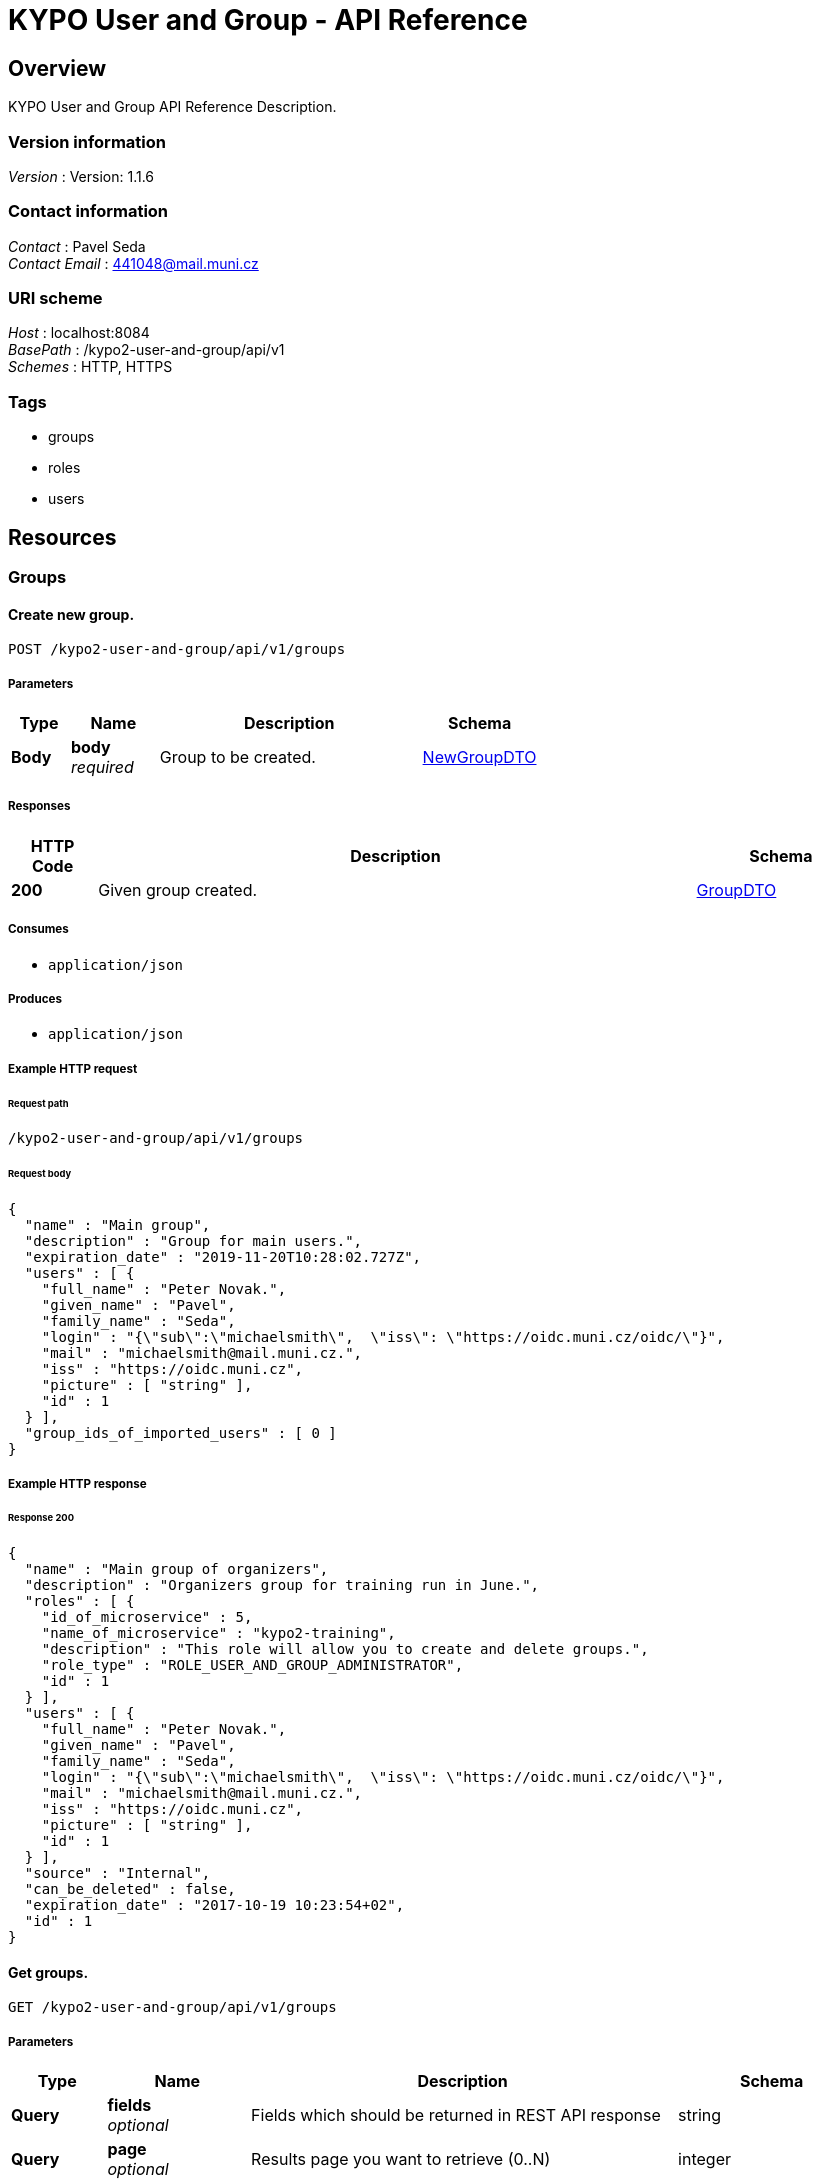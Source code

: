 = KYPO User and Group - API Reference


[[_overview]]
== Overview
KYPO User and Group API Reference Description.


=== Version information
[%hardbreaks]
__Version__ : Version: 1.1.6


=== Contact information
[%hardbreaks]
__Contact__ : Pavel Seda
__Contact Email__ : 441048@mail.muni.cz


=== URI scheme
[%hardbreaks]
__Host__ : localhost:8084
__BasePath__ : /kypo2-user-and-group/api/v1
__Schemes__ : HTTP, HTTPS


=== Tags

* groups
* roles
* users




[[_paths]]
== Resources

[[_groups_resource]]
=== Groups

[[_createnewgroup]]
==== Create new group.
....
POST /kypo2-user-and-group/api/v1/groups
....


===== Parameters

[options="header", cols=".^2,.^3,.^9,.^4"]
|===
|Type|Name|Description|Schema
|**Body**|**body** +
__required__|Group to be created.|<<_newgroupdto,NewGroupDTO>>
|===


===== Responses

[options="header", cols=".^2,.^14,.^4"]
|===
|HTTP Code|Description|Schema
|**200**|Given group created.|<<_groupdto,GroupDTO>>
|===


===== Consumes

* `application/json`


===== Produces

* `application/json`


===== Example HTTP request

====== Request path
----
/kypo2-user-and-group/api/v1/groups
----


====== Request body
[source,json]
----
{
  "name" : "Main group",
  "description" : "Group for main users.",
  "expiration_date" : "2019-11-20T10:28:02.727Z",
  "users" : [ {
    "full_name" : "Peter Novak.",
    "given_name" : "Pavel",
    "family_name" : "Seda",
    "login" : "{\"sub\":\"michaelsmith\",  \"iss\": \"https://oidc.muni.cz/oidc/\"}",
    "mail" : "michaelsmith@mail.muni.cz.",
    "iss" : "https://oidc.muni.cz",
    "picture" : [ "string" ],
    "id" : 1
  } ],
  "group_ids_of_imported_users" : [ 0 ]
}
----


===== Example HTTP response

====== Response 200
[source,json]
----
{
  "name" : "Main group of organizers",
  "description" : "Organizers group for training run in June.",
  "roles" : [ {
    "id_of_microservice" : 5,
    "name_of_microservice" : "kypo2-training",
    "description" : "This role will allow you to create and delete groups.",
    "role_type" : "ROLE_USER_AND_GROUP_ADMINISTRATOR",
    "id" : 1
  } ],
  "users" : [ {
    "full_name" : "Peter Novak.",
    "given_name" : "Pavel",
    "family_name" : "Seda",
    "login" : "{\"sub\":\"michaelsmith\",  \"iss\": \"https://oidc.muni.cz/oidc/\"}",
    "mail" : "michaelsmith@mail.muni.cz.",
    "iss" : "https://oidc.muni.cz",
    "picture" : [ "string" ],
    "id" : 1
  } ],
  "source" : "Internal",
  "can_be_deleted" : false,
  "expiration_date" : "2017-10-19 10:23:54+02",
  "id" : 1
}
----


[[_getgroups]]
==== Get groups.
....
GET /kypo2-user-and-group/api/v1/groups
....


===== Parameters

[options="header", cols=".^2,.^3,.^9,.^4"]
|===
|Type|Name|Description|Schema
|**Query**|**fields** +
__optional__|Fields which should be returned in REST API response|string
|**Query**|**page** +
__optional__|Results page you want to retrieve (0..N)|integer
|**Query**|**size** +
__optional__|Number of records per page.|integer
|**Query**|**sort** +
__optional__|Sorting criteria in the format: property(,asc\|desc). Default sort order is ascending. Multiple sort criteria are supported.|< string > array(multi)
|**Body**|**body** +
__optional__|Parameters for filtering the objects.|< string, < string > array > map
|===


===== Responses

[options="header", cols=".^2,.^14,.^4"]
|===
|HTTP Code|Description|Schema
|**200**|successful operation|object
|===


===== Produces

* `application/json`


===== Example HTTP request

====== Request path
----
/kypo2-user-and-group/api/v1/groups
----


====== Request query
[source,json]
----
{
  "fields" : "string",
  "page" : 0,
  "size" : 0,
  "sort" : "asc"
}
----


====== Request body
[source,json]
----
{ }
----


===== Example HTTP response

====== Response 200
[source,json]
----
"object"
----


[[_updategroup]]
==== Updates input group.
....
PUT /kypo2-user-and-group/api/v1/groups
....


===== Parameters

[options="header", cols=".^2,.^3,.^9,.^4"]
|===
|Type|Name|Description|Schema
|**Body**|**body** +
__required__|Group to be updated.|<<_updategroupdto,UpdateGroupDTO>>
|===


===== Responses

[options="header", cols=".^2,.^14,.^4"]
|===
|HTTP Code|Description|Schema
|**default**|successful operation|No Content
|===


===== Consumes

* `application/json`


===== Produces

* `application/json`


===== Example HTTP request

====== Request path
----
/kypo2-user-and-group/api/v1/groups
----


====== Request body
[source,json]
----
{
  "name" : "Main group.",
  "description" : "Group for main users.",
  "expiration_date" : "2019-11-20T10:28:02.727Z",
  "id" : 1
}
----


[[_deletegroups]]
==== Tries to delete groups with given ids and returns groups and statuses of their deletion.
....
DELETE /kypo2-user-and-group/api/v1/groups
....


===== Parameters

[options="header", cols=".^2,.^3,.^9,.^4"]
|===
|Type|Name|Description|Schema
|**Body**|**body** +
__required__|Ids of groups to be deleted.|< integer(int64) > array
|===


===== Responses

[options="header", cols=".^2,.^14,.^4"]
|===
|HTTP Code|Description|Schema
|**200**|successful operation|< <<_groupdeletionresponsedto,GroupDeletionResponseDTO>> > array
|===


===== Consumes

* `application/json`


===== Produces

* `application/json`


===== Example HTTP request

====== Request path
----
/kypo2-user-and-group/api/v1/groups
----


====== Request body
[source,json]
----
[ 0 ]
----


===== Example HTTP response

====== Response 200
[source,json]
----
"array"
----


[[_assignroletogroup]]
==== Assign role with given role ID to group with given ID
....
PUT /kypo2-user-and-group/api/v1/groups/{groupId}/roles/{roleId}
....


===== Parameters

[options="header", cols=".^2,.^3,.^9,.^4"]
|===
|Type|Name|Description|Schema
|**Path**|**groupId** +
__required__|groupId|integer(int64)
|**Path**|**roleId** +
__required__|roleId|integer(int64)
|===


===== Responses

[options="header", cols=".^2,.^14,.^4"]
|===
|HTTP Code|Description|Schema
|**default**|successful operation|No Content
|===


===== Example HTTP request

====== Request path
----
/kypo2-user-and-group/api/v1/groups/0/roles/0
----


[[_removerolefromgroup]]
==== Cancel role with given role ID to group with given ID
....
DELETE /kypo2-user-and-group/api/v1/groups/{groupId}/roles/{roleId}
....


===== Parameters

[options="header", cols=".^2,.^3,.^9,.^4"]
|===
|Type|Name|Description|Schema
|**Path**|**groupId** +
__required__|groupId|integer(int64)
|**Path**|**roleId** +
__required__|roleId|integer(int64)
|===


===== Responses

[options="header", cols=".^2,.^14,.^4"]
|===
|HTTP Code|Description|Schema
|**default**|successful operation|No Content
|===


===== Example HTTP request

====== Request path
----
/kypo2-user-and-group/api/v1/groups/0/roles/0
----


[[_getgroup]]
==== Get group with given id
....
GET /kypo2-user-and-group/api/v1/groups/{id}
....


===== Parameters

[options="header", cols=".^2,.^3,.^9,.^4"]
|===
|Type|Name|Description|Schema
|**Path**|**id** +
__required__|Id of group to be returned.|integer(int64)
|===


===== Responses

[options="header", cols=".^2,.^14,.^4"]
|===
|HTTP Code|Description|Schema
|**200**|successful operation|<<_groupdto,GroupDTO>>
|===


===== Produces

* `application/json`


===== Example HTTP request

====== Request path
----
/kypo2-user-and-group/api/v1/groups/0
----


===== Example HTTP response

====== Response 200
[source,json]
----
{
  "name" : "Main group of organizers",
  "description" : "Organizers group for training run in June.",
  "roles" : [ {
    "id_of_microservice" : 5,
    "name_of_microservice" : "kypo2-training",
    "description" : "This role will allow you to create and delete groups.",
    "role_type" : "ROLE_USER_AND_GROUP_ADMINISTRATOR",
    "id" : 1
  } ],
  "users" : [ {
    "full_name" : "Peter Novak.",
    "given_name" : "Pavel",
    "family_name" : "Seda",
    "login" : "{\"sub\":\"michaelsmith\",  \"iss\": \"https://oidc.muni.cz/oidc/\"}",
    "mail" : "michaelsmith@mail.muni.cz.",
    "iss" : "https://oidc.muni.cz",
    "picture" : [ "string" ],
    "id" : 1
  } ],
  "source" : "Internal",
  "can_be_deleted" : false,
  "expiration_date" : "2017-10-19 10:23:54+02",
  "id" : 1
}
----


[[_deletegroup]]
==== Tries to delete group with given id and returns if it was successful.
....
DELETE /kypo2-user-and-group/api/v1/groups/{id}
....


===== Parameters

[options="header", cols=".^2,.^3,.^9,.^4"]
|===
|Type|Name|Description|Schema
|**Path**|**id** +
__required__|Id of group to be deleted.|integer(int64)
|===


===== Responses

[options="header", cols=".^2,.^14,.^4"]
|===
|HTTP Code|Description|Schema
|**200**|successful operation|<<_groupdeletionresponsedto,GroupDeletionResponseDTO>>
|===


===== Produces

* `application/json`


===== Example HTTP request

====== Request path
----
/kypo2-user-and-group/api/v1/groups/0
----


===== Example HTTP response

====== Response 200
[source,json]
----
{
  "status" : "SUCCESS",
  "id" : 1
}
----


[[_getrolesofgroup]]
==== Returns all roles of group with given id.
....
GET /kypo2-user-and-group/api/v1/groups/{id}/roles
....


===== Parameters

[options="header", cols=".^2,.^3,.^9,.^4"]
|===
|Type|Name|Description|Schema
|**Path**|**id** +
__required__|id|integer(int64)
|===


===== Responses

[options="header", cols=".^2,.^14,.^4"]
|===
|HTTP Code|Description|Schema
|**200**|successful operation|< <<_roledto,RoleDTO>> > array
|===


===== Example HTTP request

====== Request path
----
/kypo2-user-and-group/api/v1/groups/0/roles
----


===== Example HTTP response

====== Response 200
[source,json]
----
"array"
----


[[_addusers]]
==== Add users to group.
....
PUT /kypo2-user-and-group/api/v1/groups/{id}/users
....


===== Parameters

[options="header", cols=".^2,.^3,.^9,.^4"]
|===
|Type|Name|Description|Schema
|**Path**|**id** +
__required__|Id of group to add users.|integer(int64)
|**Body**|**body** +
__required__|Ids of members to be added and ids of groups of imported members to group.|<<_adduserstogroupdto,AddUsersToGroupDTO>>
|===


===== Responses

[options="header", cols=".^2,.^14,.^4"]
|===
|HTTP Code|Description|Schema
|**default**|successful operation|No Content
|===


===== Consumes

* `application/json`


===== Example HTTP request

====== Request path
----
/kypo2-user-and-group/api/v1/groups/0/users
----


====== Request body
[source,json]
----
{
  "ids_of_users_to_be_add" : [ 0 ],
  "ids_of_groups_of_imported_users" : [ 0 ]
}
----


[[_removeusers]]
==== Remove users from input group.
....
DELETE /kypo2-user-and-group/api/v1/groups/{id}/users
....


===== Parameters

[options="header", cols=".^2,.^3,.^9,.^4"]
|===
|Type|Name|Description|Schema
|**Path**|**id** +
__required__|Id of group to remove users.|integer(int64)
|**Body**|**body** +
__required__|Ids of members to be removed from group.|< integer(int64) > array
|===


===== Responses

[options="header", cols=".^2,.^14,.^4"]
|===
|HTTP Code|Description|Schema
|**default**|successful operation|No Content
|===


===== Example HTTP request

====== Request path
----
/kypo2-user-and-group/api/v1/groups/0/users
----


====== Request body
[source,json]
----
[ 0 ]
----


[[_roles_resource]]
=== Roles

[[_getroles]]
==== Get all roles
....
GET /kypo2-user-and-group/api/v1/roles
....


===== Parameters

[options="header", cols=".^2,.^3,.^9,.^4"]
|===
|Type|Name|Description|Schema
|**Query**|**fields** +
__optional__|Fields which should be returned in REST API response|string
|**Query**|**page** +
__optional__|Results page you want to retrieve (0..N)|integer
|**Query**|**size** +
__optional__|Number of records per page.|integer
|**Query**|**sort** +
__optional__|Sorting criteria in the format: property(,asc\|desc). Default sort order is ascending. Multiple sort criteria are supported.|< string > array(multi)
|**Body**|**body** +
__optional__|Parameters for filtering the objects.|< string, < string > array > map
|===


===== Responses

[options="header", cols=".^2,.^14,.^4"]
|===
|HTTP Code|Description|Schema
|**200**|successful operation|object
|===


===== Produces

* `application/json`


===== Example HTTP request

====== Request path
----
/kypo2-user-and-group/api/v1/roles
----


====== Request query
[source,json]
----
{
  "fields" : "string",
  "page" : 0,
  "size" : 0,
  "sort" : "asc"
}
----


====== Request body
[source,json]
----
{ }
----


===== Example HTTP response

====== Response 200
[source,json]
----
"object"
----


[[_getuserswithgivenroletype]]
==== Gets all users with given role.
....
GET /kypo2-user-and-group/api/v1/roles/users
....


===== Parameters

[options="header", cols=".^2,.^3,.^9,.^4"]
|===
|Type|Name|Description|Schema
|**Query**|**fields** +
__optional__|Fields which should be returned in REST API response|string
|**Query**|**page** +
__optional__|Results page you want to retrieve (0..N)|integer
|**Query**|**roleType** +
__required__|Type of role to get users for.|string
|**Query**|**size** +
__optional__|Number of records per page.|integer
|**Query**|**sort** +
__optional__|Sorting criteria in the format: property(,asc\|desc). Default sort order is ascending. Multiple sort criteria are supported.|< string > array(multi)
|**Body**|**body** +
__optional__|Parameters for filtering the objects.|< string, < string > array > map
|===


===== Responses

[options="header", cols=".^2,.^14,.^4"]
|===
|HTTP Code|Description|Schema
|**200**|successful operation|object
|===


===== Produces

* `application/json`


===== Example HTTP request

====== Request path
----
/kypo2-user-and-group/api/v1/roles/users
----


====== Request query
[source,json]
----
{
  "fields" : "string",
  "page" : 0,
  "roleType" : "string",
  "size" : 0,
  "sort" : "asc"
}
----


====== Request body
[source,json]
----
{ }
----


===== Example HTTP response

====== Response 200
[source,json]
----
"object"
----


[[_getuserswithgivenroletypeandnotwithgivenids]]
==== Gets all users with given role and not with given ids.
....
GET /kypo2-user-and-group/api/v1/roles/users-not-with-ids
....


===== Parameters

[options="header", cols=".^2,.^3,.^9,.^4"]
|===
|Type|Name|Description|Schema
|**Query**|**fields** +
__optional__|Fields which should be returned in REST API response|string
|**Query**|**ids** +
__required__|Ids of the users to be excluded from the result.|< integer(int64) > array(multi)
|**Query**|**page** +
__optional__|Results page you want to retrieve (0..N)|integer
|**Query**|**roleType** +
__required__|Type of role to get users for.|string
|**Query**|**size** +
__optional__|Number of records per page.|integer
|**Query**|**sort** +
__optional__|Sorting criteria in the format: property(,asc\|desc). Default sort order is ascending. Multiple sort criteria are supported.|< string > array(multi)
|**Body**|**body** +
__optional__|Parameters for filtering the objects.|< string, < string > array > map
|===


===== Responses

[options="header", cols=".^2,.^14,.^4"]
|===
|HTTP Code|Description|Schema
|**200**|successful operation|object
|===


===== Produces

* `application/json`


===== Example HTTP request

====== Request path
----
/kypo2-user-and-group/api/v1/roles/users-not-with-ids
----


====== Request query
[source,json]
----
{
  "fields" : "string",
  "ids" : 0,
  "page" : 0,
  "roleType" : "string",
  "size" : 0,
  "sort" : "asc"
}
----


====== Request body
[source,json]
----
{ }
----


===== Example HTTP response

====== Response 200
[source,json]
----
"object"
----


[[_getrole]]
==== Get role with given id
....
GET /kypo2-user-and-group/api/v1/roles/{id}
....


===== Parameters

[options="header", cols=".^2,.^3,.^9,.^4"]
|===
|Type|Name|Description|Schema
|**Path**|**id** +
__required__|Id of role to be returned|integer(int64)
|===


===== Responses

[options="header", cols=".^2,.^14,.^4"]
|===
|HTTP Code|Description|Schema
|**200**|successful operation|<<_roledto,RoleDTO>>
|===


===== Produces

* `application/json`


===== Example HTTP request

====== Request path
----
/kypo2-user-and-group/api/v1/roles/0
----


===== Example HTTP response

====== Response 200
[source,json]
----
{
  "id_of_microservice" : 5,
  "name_of_microservice" : "kypo2-training",
  "description" : "This role will allow you to create and delete groups.",
  "role_type" : "ROLE_USER_AND_GROUP_ADMINISTRATOR",
  "id" : 1
}
----


[[_getuserswithgivenrole]]
==== Gets all users with given role.
....
GET /kypo2-user-and-group/api/v1/roles/{roleId}/users
....


===== Parameters

[options="header", cols=".^2,.^3,.^9,.^4"]
|===
|Type|Name|Description|Schema
|**Path**|**roleId** +
__required__|Type of role to get users for.|integer(int64)
|**Query**|**fields** +
__optional__|Fields which should be returned in REST API response|string
|**Query**|**page** +
__optional__|Results page you want to retrieve (0..N)|integer
|**Query**|**size** +
__optional__|Number of records per page.|integer
|**Query**|**sort** +
__optional__|Sorting criteria in the format: property(,asc\|desc). Default sort order is ascending. Multiple sort criteria are supported.|< string > array(multi)
|**Body**|**body** +
__optional__|Parameters for filtering the objects.|< string, < string > array > map
|===


===== Responses

[options="header", cols=".^2,.^14,.^4"]
|===
|HTTP Code|Description|Schema
|**200**|successful operation|object
|===


===== Produces

* `application/json`


===== Example HTTP request

====== Request path
----
/kypo2-user-and-group/api/v1/roles/0/users
----


====== Request query
[source,json]
----
{
  "fields" : "string",
  "page" : 0,
  "size" : 0,
  "sort" : "asc"
}
----


====== Request body
[source,json]
----
{ }
----


===== Example HTTP response

====== Response 200
[source,json]
----
"object"
----


[[_users_resource]]
=== Users

[[_getusers]]
==== Gets all users.
....
GET /kypo2-user-and-group/api/v1/users
....


===== Parameters

[options="header", cols=".^2,.^3,.^9,.^4"]
|===
|Type|Name|Description|Schema
|**Query**|**fields** +
__optional__|Fields which should be returned in REST API response|string
|**Query**|**page** +
__optional__|Results page you want to retrieve (0..N)|integer
|**Query**|**size** +
__optional__|Number of records per page.|integer
|**Query**|**sort** +
__optional__|Sorting criteria in the format: property(,asc\|desc). Default sort order is ascending. Multiple sort criteria are supported.|< string > array(multi)
|**Body**|**body** +
__optional__|Parameters for filtering the objects.|< string, < string > array > map
|===


===== Responses

[options="header", cols=".^2,.^14,.^4"]
|===
|HTTP Code|Description|Schema
|**200**|successful operation|object
|===


===== Produces

* `application/json`


===== Example HTTP request

====== Request path
----
/kypo2-user-and-group/api/v1/users
----


====== Request query
[source,json]
----
{
  "fields" : "string",
  "page" : 0,
  "size" : 0,
  "sort" : "asc"
}
----


====== Request body
[source,json]
----
{ }
----


===== Example HTTP response

====== Response 200
[source,json]
----
"object"
----


[[_deleteusers]]
==== Tries to delete users with given ids and returns users and statuses of their deletion.
....
DELETE /kypo2-user-and-group/api/v1/users
....


===== Parameters

[options="header", cols=".^2,.^3,.^9,.^4"]
|===
|Type|Name|Description|Schema
|**Body**|**body** +
__required__|Ids of users to be deleted.|< integer(int64) > array
|===


===== Responses

[options="header", cols=".^2,.^14,.^4"]
|===
|HTTP Code|Description|Schema
|**200**|successful operation|< <<_userdeletionresponsedto,UserDeletionResponseDTO>> > array
|===


===== Consumes

* `application/json`


===== Produces

* `application/json`


===== Example HTTP request

====== Request path
----
/kypo2-user-and-group/api/v1/users
----


====== Request body
[source,json]
----
[ 0 ]
----


===== Example HTTP response

====== Response 200
[source,json]
----
"array"
----


[[_getusersingroups]]
==== Gets users in given groups.
....
GET /kypo2-user-and-group/api/v1/users/groups
....


===== Parameters

[options="header", cols=".^2,.^3,.^9,.^4"]
|===
|Type|Name|Description|Schema
|**Query**|**fields** +
__optional__|Fields which should be returned in REST API response|string
|**Query**|**ids** +
__required__|Ids of groups where users are assigned.|< integer(int64) > array(multi)
|**Query**|**page** +
__optional__|Results page you want to retrieve (0..N)|integer
|**Query**|**size** +
__optional__|Number of records per page.|integer
|**Query**|**sort** +
__optional__|Sorting criteria in the format: property(,asc\|desc). Default sort order is ascending. Multiple sort criteria are supported.|< string > array(multi)
|**Body**|**body** +
__optional__|Parameters for filtering the objects.|< string, < string > array > map
|===


===== Responses

[options="header", cols=".^2,.^14,.^4"]
|===
|HTTP Code|Description|Schema
|**200**|successful operation|object
|===


===== Produces

* `application/json`


===== Example HTTP request

====== Request path
----
/kypo2-user-and-group/api/v1/users/groups
----


====== Request query
[source,json]
----
{
  "fields" : "string",
  "ids" : 0,
  "page" : 0,
  "size" : 0,
  "sort" : "asc"
}
----


====== Request body
[source,json]
----
{ }
----


===== Example HTTP response

====== Response 200
[source,json]
----
"object"
----


[[_getuserswithgivenids]]
==== Gets users with given ids.
....
GET /kypo2-user-and-group/api/v1/users/ids
....


===== Parameters

[options="header", cols=".^2,.^3,.^9,.^4"]
|===
|Type|Name|Description|Schema
|**Query**|**fields** +
__optional__|Fields which should be returned in REST API response|string
|**Query**|**ids** +
__required__|Ids of users to be obtained.|< integer(int64) > array(multi)
|**Query**|**page** +
__optional__|Results page you want to retrieve (0..N)|integer
|**Query**|**size** +
__optional__|Number of records per page.|integer
|**Query**|**sort** +
__optional__|Sorting criteria in the format: property(,asc\|desc). Default sort order is ascending. Multiple sort criteria are supported.|< string > array(multi)
|**Body**|**body** +
__optional__|Parameters for filtering the objects.|< string, < string > array > map
|===


===== Responses

[options="header", cols=".^2,.^14,.^4"]
|===
|HTTP Code|Description|Schema
|**200**|successful operation|object
|===


===== Produces

* `application/json`


===== Example HTTP request

====== Request path
----
/kypo2-user-and-group/api/v1/users/ids
----


====== Request query
[source,json]
----
{
  "fields" : "string",
  "ids" : 0,
  "page" : 0,
  "size" : 0,
  "sort" : "asc"
}
----


====== Request body
[source,json]
----
{ }
----


===== Example HTTP response

====== Response 200
[source,json]
----
"object"
----


[[_getuserinfo]]
==== Returns details of user who is logged in
....
GET /kypo2-user-and-group/api/v1/users/info
....


===== Responses

[options="header", cols=".^2,.^14,.^4"]
|===
|HTTP Code|Description|Schema
|**200**|successful operation|<<_userdto,UserDTO>>
|===


===== Example HTTP request

====== Request path
----
/kypo2-user-and-group/api/v1/users/info
----


===== Example HTTP response

====== Response 200
[source,json]
----
{
  "full_name" : "Michael Smith",
  "login" : "michaelsmith",
  "mail" : "michaelsmith@mail.muni.cz.",
  "given_name" : "Pavel",
  "family_name" : "Seda",
  "roles" : [ {
    "id_of_microservice" : 5,
    "name_of_microservice" : "kypo2-training",
    "description" : "This role will allow you to create and delete groups.",
    "role_type" : "ROLE_USER_AND_GROUP_ADMINISTRATOR",
    "id" : 1
  } ],
  "iss" : "https://oidc.muni.cz",
  "picture" : [ "string" ],
  "id" : 1
}
----


[[_getallusersnotingivengroup]]
==== Gets all users except users in given group.
....
GET /kypo2-user-and-group/api/v1/users/not-in-groups/{groupId}
....


===== Parameters

[options="header", cols=".^2,.^3,.^9,.^4"]
|===
|Type|Name|Description|Schema
|**Path**|**groupId** +
__required__|Id of group whose users do not get.|integer(int64)
|**Query**|**fields** +
__optional__|Fields which should be returned in REST API response|string
|**Query**|**page** +
__optional__|Results page you want to retrieve (0..N)|integer
|**Query**|**size** +
__optional__|Number of records per page.|integer
|**Query**|**sort** +
__optional__|Sorting criteria in the format: property(,asc\|desc). Default sort order is ascending. Multiple sort criteria are supported.|< string > array(multi)
|===


===== Responses

[options="header", cols=".^2,.^14,.^4"]
|===
|HTTP Code|Description|Schema
|**200**|successful operation|object
|===


===== Produces

* `application/json`


===== Example HTTP request

====== Request path
----
/kypo2-user-and-group/api/v1/users/not-in-groups/0
----


====== Request query
[source,json]
----
{
  "fields" : "string",
  "page" : 0,
  "size" : 0,
  "sort" : "asc"
}
----


===== Example HTTP response

====== Response 200
[source,json]
----
"object"
----


[[_getuser]]
==== Gets user with given id.
....
GET /kypo2-user-and-group/api/v1/users/{id}
....


===== Parameters

[options="header", cols=".^2,.^3,.^9,.^4"]
|===
|Type|Name|Description|Schema
|**Path**|**id** +
__required__|Id of user to be returned.|integer(int64)
|===


===== Responses

[options="header", cols=".^2,.^14,.^4"]
|===
|HTTP Code|Description|Schema
|**200**|successful operation|<<_userdto,UserDTO>>
|===


===== Produces

* `application/json`


===== Example HTTP request

====== Request path
----
/kypo2-user-and-group/api/v1/users/0
----


===== Example HTTP response

====== Response 200
[source,json]
----
{
  "full_name" : "Michael Smith",
  "login" : "michaelsmith",
  "mail" : "michaelsmith@mail.muni.cz.",
  "given_name" : "Pavel",
  "family_name" : "Seda",
  "roles" : [ {
    "id_of_microservice" : 5,
    "name_of_microservice" : "kypo2-training",
    "description" : "This role will allow you to create and delete groups.",
    "role_type" : "ROLE_USER_AND_GROUP_ADMINISTRATOR",
    "id" : 1
  } ],
  "iss" : "https://oidc.muni.cz",
  "picture" : [ "string" ],
  "id" : 1
}
----


[[_deleteuser]]
==== Tries to delete user with given screen name and returns status of its result.
....
DELETE /kypo2-user-and-group/api/v1/users/{id}
....


===== Parameters

[options="header", cols=".^2,.^3,.^9,.^4"]
|===
|Type|Name|Description|Schema
|**Path**|**id** +
__required__|Screen name of user to be deleted.|integer(int64)
|===


===== Responses

[options="header", cols=".^2,.^14,.^4"]
|===
|HTTP Code|Description|Schema
|**200**|successful operation|<<_userdeletionresponsedto,UserDeletionResponseDTO>>
|===


===== Produces

* `application/json`


===== Example HTTP request

====== Request path
----
/kypo2-user-and-group/api/v1/users/0
----


===== Example HTTP response

====== Response 200
[source,json]
----
{
  "user" : {
    "full_name" : "Michael Smith",
    "login" : "michaelsmith",
    "mail" : "michaelsmith@mail.muni.cz.",
    "given_name" : "Pavel",
    "family_name" : "Seda",
    "roles" : [ {
      "id_of_microservice" : 5,
      "name_of_microservice" : "kypo2-training",
      "description" : "This role will allow you to create and delete groups.",
      "role_type" : "ROLE_USER_AND_GROUP_ADMINISTRATOR",
      "id" : 1
    } ],
    "iss" : "https://oidc.muni.cz",
    "picture" : [ "string" ],
    "id" : 1
  },
  "status" : "SUCCESS"
}
----


[[_getrolesofuser]]
==== Returns all roles of user with given id.
....
GET /kypo2-user-and-group/api/v1/users/{id}/roles
....


===== Parameters

[options="header", cols=".^2,.^3,.^9,.^4"]
|===
|Type|Name|Description|Schema
|**Path**|**id** +
__required__|id|integer(int64)
|===


===== Responses

[options="header", cols=".^2,.^14,.^4"]
|===
|HTTP Code|Description|Schema
|**200**|successful operation|< <<_roledto,RoleDTO>> > array
|===


===== Example HTTP request

====== Request path
----
/kypo2-user-and-group/api/v1/users/0/roles
----


===== Example HTTP response

====== Response 200
[source,json]
----
"array"
----




[[_definitions]]
== Definitions

[[_adduserstogroupdto]]
=== AddUsersToGroupDTO

[options="header", cols=".^3,.^11,.^4"]
|===
|Name|Description|Schema
|**ids_of_groups_of_imported_users** +
__optional__|Main group identifiers whose users are to be imported into a group. +
**Example** : `[ 0 ]`|< integer(int64) > array
|**ids_of_users_to_be_add** +
__optional__|Main identifiers of users to be added to group. +
**Example** : `[ 0 ]`|< integer(int64) > array
|===


[[_groupdto]]
=== GroupDTO

[options="header", cols=".^3,.^11,.^4"]
|===
|Name|Description|Schema
|**can_be_deleted** +
__optional__|Sign if the group can be deleted. +
**Example** : `false`|boolean
|**description** +
__optional__|A description of the group. +
**Example** : `"Organizers group for training run in June."`|string
|**expiration_date** +
__optional__|Time until the group is valid. +
**Example** : `"2017-10-19 10:23:54+02"`|string(date-time)
|**id** +
__optional__|Main identifier of group. +
**Example** : `1`|integer(int64)
|**name** +
__optional__|A name of the group. +
**Example** : `"Main group of organizers"`|string
|**roles** +
__optional__|Set of roles of group. +
**Example** : `[ "<<_roledto>>" ]`|< <<_roledto,RoleDTO>> > array
|**source** +
__optional__|Source of the group, whether its internal or from perun. +
**Example** : `"Internal"`|enum (INTERNAL, PERUN)
|**users** +
__optional__|List of users in group. +
**Example** : `[ "<<_userforgroupsdto>>" ]`|< <<_userforgroupsdto,UserForGroupsDTO>> > array
|===


[[_groupdeletionresponsedto]]
=== GroupDeletionResponseDTO

[options="header", cols=".^3,.^11,.^4"]
|===
|Name|Description|Schema
|**id** +
__optional__|Main identifiers of deleted group. +
**Example** : `1`|integer(int64)
|**status** +
__optional__|Result of deleting group:
1) SUCCESS - group was deleted
 2) NOT_FOUND - group has not found
3) ERROR - group could not be deleted, try it later
4) ERROR_MAIN_GROUP - group cannot be deleted due to it is one of the main group for roles (ADMINISTRATOR, USER, GUEST) +
**Example** : `"SUCCESS"`|enum (EXTERNAL_VALID, SUCCESS, ERROR, NOT_FOUND, ERROR_MAIN_GROUP)
|===


[[_newgroupdto]]
=== NewGroupDTO

[options="header", cols=".^3,.^11,.^4"]
|===
|Name|Description|Schema
|**description** +
__required__|A description of the group. +
**Example** : `"Group for main users."`|string
|**expiration_date** +
__optional__|Time until the group is valid. +
**Example** : `"2019-11-20T10:28:02.727Z"`|string(date-time)
|**group_ids_of_imported_users** +
__optional__|Main identifiers of group. +
**Example** : `[ 0 ]`|< integer(int64) > array
|**name** +
__required__|A name of the group. +
**Example** : `"Main group"`|string
|**users** +
__optional__|List of users who is assigned to group. +
**Example** : `[ "<<_userforgroupsdto>>" ]`|< <<_userforgroupsdto,UserForGroupsDTO>> > array
|===


[[_roledto]]
=== RoleDTO

[options="header", cols=".^3,.^11,.^4"]
|===
|Name|Description|Schema
|**description** +
__optional__|A description of what the user is capable of with this role. +
**Example** : `"This role will allow you to create and delete groups."`|string
|**id** +
__optional__|Main identifier of the role. +
**Example** : `1`|integer(int64)
|**id_of_microservice** +
__optional__|Id of microservice which use this role. +
**Example** : `5`|integer(int64)
|**name_of_microservice** +
__optional__|A name of microservice which use this role. +
**Example** : `"kypo2-training"`|string
|**role_type** +
__optional__|Role type of role. +
**Example** : `"ROLE_USER_AND_GROUP_ADMINISTRATOR"`|string
|===


[[_updategroupdto]]
=== UpdateGroupDTO

[options="header", cols=".^3,.^11,.^4"]
|===
|Name|Description|Schema
|**description** +
__required__|A description of the group. +
**Example** : `"Group for main users."`|string
|**expiration_date** +
__optional__|Time until the group is valid. +
**Example** : `"2019-11-20T10:28:02.727Z"`|string(date-time)
|**id** +
__required__|Main identifier of group. +
**Example** : `1`|integer(int64)
|**name** +
__required__|A name of the group. +
**Example** : `"Main group."`|string
|===


[[_userdto]]
=== UserDTO

[options="header", cols=".^3,.^11,.^4"]
|===
|Name|Description|Schema
|**family_name** +
__optional__|Surname of a user. +
**Example** : `"Seda"`|string
|**full_name** +
__optional__|Full name of the user. +
**Example** : `"Michael Smith"`|string
|**given_name** +
__optional__|First name of a user. +
**Example** : `"Pavel"`|string
|**id** +
__optional__|Main identifier of the user. +
**Example** : `1`|integer(int64)
|**iss** +
__optional__|Issuer of a user. +
**Example** : `"https://oidc.muni.cz"`|string
|**login** +
__optional__|Login of the user. +
**Example** : `"michaelsmith"`|string
|**mail** +
__optional__|Email of the user. +
**Example** : `"michaelsmith@mail.muni.cz."`|string
|**picture** +
__optional__|Identicon of a user. +
**Example** : `[ "string" ]`|< string(byte) > array
|**roles** +
__optional__|Roles of user assigned through the groups which user is in. +
**Example** : `[ "<<_roledto>>" ]`|< <<_roledto,RoleDTO>> > array
|===


[[_userdeletionresponsedto]]
=== UserDeletionResponseDTO

[options="header", cols=".^3,.^11,.^4"]
|===
|Name|Description|Schema
|**status** +
__optional__|Status about result of deletion. +
**Example** : `"SUCCESS"`|enum (SUCCESS, EXTERNAL_VALID, ERROR, NOT_FOUND)
|**user** +
__optional__|User to be deleted. +
**Example** : `"<<_userdto>>"`|<<_userdto,UserDTO>>
|===


[[_userforgroupsdto]]
=== UserForGroupsDTO

[options="header", cols=".^3,.^11,.^4"]
|===
|Name|Description|Schema
|**family_name** +
__optional__|Surname of a user. +
**Example** : `"Seda"`|string
|**full_name** +
__optional__|Full name of the user including his titles. +
**Example** : `"Peter Novak."`|string
|**given_name** +
__optional__|First name of a user. +
**Example** : `"Pavel"`|string
|**id** +
__optional__|Main identifiers of the user. +
**Example** : `1`|integer(int64)
|**iss** +
__optional__|Issuer of a user. +
**Example** : `"https://oidc.muni.cz"`|string
|**login** +
__optional__|Login of the user. +
**Example** : `"{\"sub\":\"michaelsmith\",  \"iss\": \"https://oidc.muni.cz/oidc/\"}"`|string
|**mail** +
__optional__|Email of the user. +
**Example** : `"michaelsmith@mail.muni.cz."`|string
|**picture** +
__optional__|Identicon of a user. +
**Example** : `[ "string" ]`|< string(byte) > array
|===





